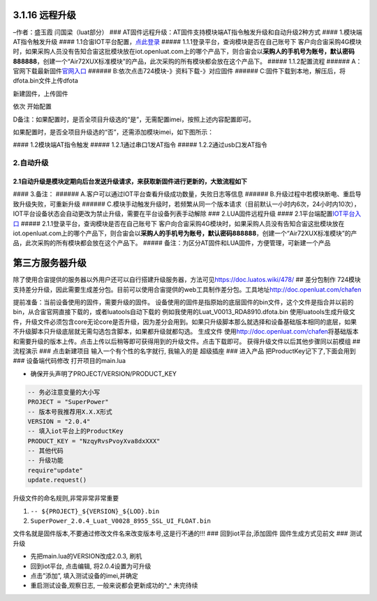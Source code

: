 3.1.16 远程升级
===============

–作者：盛玉霞 闫国梁（luat部分） ###
AT固件远程升级：AT固件支持模块端AT指令触发升级和自动升级2种方式 ####
1.模块端AT指令触发升级 ####
1.1合宙IOT平台配置，\ `点此登录 <http://iot.openluat.com/>`__ #####
1.1.1登录平台，查询模块是否在自己账号下
客户向合宙采购4G模块时，如果采购人员没有告知合宙这批模块放在iot.openluat.com上的哪个产品下，则合宙会以\ **采购人的手机号为账号，默认密码888888**\ ，创建一个“Air72XUX标准模块”的产品，此次采购的所有模块都会放在这个产品下。
|image1| |image2| ##### 1.1.2配置流程 ######
A：官网下载最新固件\ `官网入口 <http://www.openluat.com/Product/4gcat1/Air724UG.html>`__
###### B:依次点击724模块-》资料下载-》对应固件 |image3| ######
C:固件下载到本地，解压后，将dfota.bin文件上传dfota

新建固件，上传固件 |打开iot平台固件配置|

依次 开始配置 |image4|

D备注：如果配置时，是否全项目升级选的“是”，无需配置imei，按照上述内容配置即可。
                                                                               

如果配置时，是否全项目升级选的“否”，还需添加模块imei，如下图所示：
                                                                  

|image5| |image6| #### 1.2模块端AT指令触发 ##### 1.2.1通过串口1发AT指令
|image7| |image8| |image9| |image10| ##### 1.2.2通过usb口发AT指令
|image11| |image12|

2.自动升级
^^^^^^^^^^

2.1自动升级是模块定期向后台发送升级请求，来获取新固件进行更新的，大致流程如下
'''''''''''''''''''''''''''''''''''''''''''''''''''''''''''''''''''''''''''''

|image13| #### 3.备注： ######
A.客户可以通过IOT平台查看升级成功数量，失败日志等信息 ######
B.升级过程中若模块断电、重启导致升级失败，可重新升级 ######
C.模块手动触发升级时，若频繁从同一个版本请求（目前默认一小时内6次，24小时内10次），IOT平台设备状态会自动更改为禁止升级，需要在平台设备列表手动解除
### 2.LUA固件远程升级 ####
2.1平台端配置\ `IOT平台入口 <http://iot.openluat.com/Login/>`__ #####
2.1.1登录平台，查询模块是否在自己账号下
客户向合宙采购4G模块时，如果采购人员没有告知合宙这批模块放在iot.openluat.com上的哪个产品下，则合宙会以\ **采购人的手机号为账号，默认密码888888**\ ，创建一个“Air72XUX标准模块”的产品，此次采购的所有模块都会放在这个产品下。
|image14| |image15| #####
备注：为区分AT固件和LUA固件，方便管理，可新建一个产品

第三方服务器升级
================

除了使用合宙提供的服务器以外用户还可以自行搭建升级服务器，方法可见\ https://doc.luatos.wiki/478/
## 差分包制作
724模块支持差分升级，因此需要生成差分包。目前可以使用合宙提供的web工具制作差分包。工具地址\ http://doc.openluat.com/chafen

提前准备：当前设备使用的固件，需要升级的固件。
设备使用的固件是指原始的底层固件的bin文件，这个文件是指合并以前的bin，从合宙官网直接下载的，或者luatools自动下载的
|image16| 例如我使用的Luat_V0013_RDA8910.dfota.bin
使用luatools生成升级文件，升级文件必须包含core无论core是否升级，因为差分会用到。如果只升级脚本那么就选择和设备基础版本相同的底层，如果不升级脚本只升级底层就无需勾选包含脚本，如果都升级就都勾选。
|image17| 生成文件 |image18|
使用\ http://doc.openluat.com/chafen\ 将基础版本和需要升级的版本上传。点击上传以后稍等即可获得用到的升级文件。点击下载即可。
|image19| 获得升级文件以后其他步骤同以前模组 ## 流程演示 ###
点击新建项目 |image20| 输入一个有个性的名字就行, 我输入的是 超级插座 ###
进入产品 |image21| |image22| 把ProductKey记下了,下面会用到 ###
设备端代码修改 打开项目的main.lua

-  确保开头声明了PROJECT/VERSION/PRODUCT_KEY

.. code:: lua

   -- 务必注意变量的大小写
   PROJECT = "SuperPower"
   -- 版本号我推荐用X.X.X形式
   VERSION = "2.0.4"
   -- 填入iot平台上的ProductKey
   PRODUCT_KEY = "NzqyRvsPvoyXva8dxXXX"
   -- 其他代码
   -- 升级功能
   require"update"
   update.request()

升级文件的命名规则,非常非常非常重要

1. ``-- ${PROJECT}_${VERSION}_${LOD}.bin``
2. ``SuperPower_2.0.4_Luat_V0028_8955_SSL_UI_FLOAT.bin``

文件名就是固件版本,不要通过修改文件名来改变版本号,这是行不通的!!! ###
回到iot平台,添加固件 固件生成方式见前文 |image23| ### 测试升级

-  先把main.lua的VERSION改成2.0.3, 刷机
-  回到iot平台, 点击编辑, 将2.0.4设置为可升级
-  点击”添加”, 填入测试设备的imei,并确定
-  重启测试设备,观察日志, 一般来说都会更新成功的^_^ 未完待续

.. |image1| image:: http://openluat-luatcommunity.oss-cn-hangzhou.aliyuncs.com/images/20200612180839163_QQ截图20200612180717.png
.. |image2| image:: http://openluat-luatcommunity.oss-cn-hangzhou.aliyuncs.com/images/20200612181744368_QQ截图20200612181722.png
.. |image3| image:: http://openluat-luatcommunity.oss-cn-hangzhou.aliyuncs.com/images/20200612182800320_QQ截图20200612182145.png
.. |打开iot平台固件配置| image:: http://openluat-luatcommunity.oss-cn-hangzhou.aliyuncs.com/images/20200615120626635_QQ截图20200615115915.png
.. |image4| image:: http://openluat-luatcommunity.oss-cn-hangzhou.aliyuncs.com/images/20200615120707696_QQ截图20200615120506.png
.. |image5| image:: http://openluat-luatcommunity.oss-cn-hangzhou.aliyuncs.com/images/20200615142444110_QQ截图20200615142349.png
.. |image6| image:: http://openluat-luatcommunity.oss-cn-hangzhou.aliyuncs.com/images/20200615142458525_QQ截图20200615142414.png
.. |image7| image:: http://openluat-luatcommunity.oss-cn-hangzhou.aliyuncs.com/images/20200615150254730_QQ截图20200615145211.png
.. |image8| image:: http://openluat-luatcommunity.oss-cn-hangzhou.aliyuncs.com/images/20200615150313926_QQ截图20200615145419.png
.. |image9| image:: http://openluat-luatcommunity.oss-cn-hangzhou.aliyuncs.com/images/20200615150327418_QQ截图20200615145742.png
.. |image10| image:: http://openluat-luatcommunity.oss-cn-hangzhou.aliyuncs.com/images/20200615150343122_QQ截图20200615145932.png
.. |image11| image:: http://openluat-luatcommunity.oss-cn-hangzhou.aliyuncs.com/images/20200615151831541_QQ截图20200615151554.png
.. |image12| image:: http://openluat-luatcommunity.oss-cn-hangzhou.aliyuncs.com/images/20200615151846511_QQ截图20200615151753.png
.. |image13| image:: http://openluat-luatcommunity.oss-cn-hangzhou.aliyuncs.com/images/20200615152225075_5_69646.png
.. |image14| image:: http://openluat-luatcommunity.oss-cn-hangzhou.aliyuncs.com/images/20200612180839163_QQ截图20200612180717.png
.. |image15| image:: http://openluat-luatcommunity.oss-cn-hangzhou.aliyuncs.com/images/20200612181744368_QQ截图20200612181722.png
.. |image16| image:: http://openluat-luatcommunity.oss-cn-hangzhou.aliyuncs.com/images/20200621172037924_Snipaste_2020-06-21_09-20-10.png
.. |image17| image:: http://openluat-luatcommunity.oss-cn-hangzhou.aliyuncs.com/images/20200621172150282_1592729022973-4f6b6842-469d-43ca-bff3-0527ea3b27b5.png
.. |image18| image:: http://openluat-luatcommunity.oss-cn-hangzhou.aliyuncs.com/images/20200621172238932_Snipaste_2020-06-21_09-22-16.png
.. |image19| image:: http://openluat-luatcommunity.oss-cn-hangzhou.aliyuncs.com/images/20200621172403532_1592729644085-34d8ba64-d28e-4c57-8d77-de3cc326538f.png
.. |image20| image:: http://openluat-luatcommunity.oss-cn-hangzhou.aliyuncs.com/images/20200701145426198_1592730579289-0ae8dbdb-b003-45a9-8191-f3e9ae04e5e8.jpg
.. |image21| image:: http://openluat-luatcommunity.oss-cn-hangzhou.aliyuncs.com/images/20200701145450103_1592730579285-64c752ac-a4dc-4e47-ad94-75143f1198c7.jpg
.. |image22| image:: http://openluat-luatcommunity.oss-cn-hangzhou.aliyuncs.com/images/20200701145507734_1592730579275-2696c662-3c2a-477b-b7bb-1595f276b4ec.jpg
.. |image23| image:: http://openluat-luatcommunity.oss-cn-hangzhou.aliyuncs.com/images/20200701145840888_1592730579296-889f7327-c02b-424d-bdc3-a1cc4f24e8cf.gif
